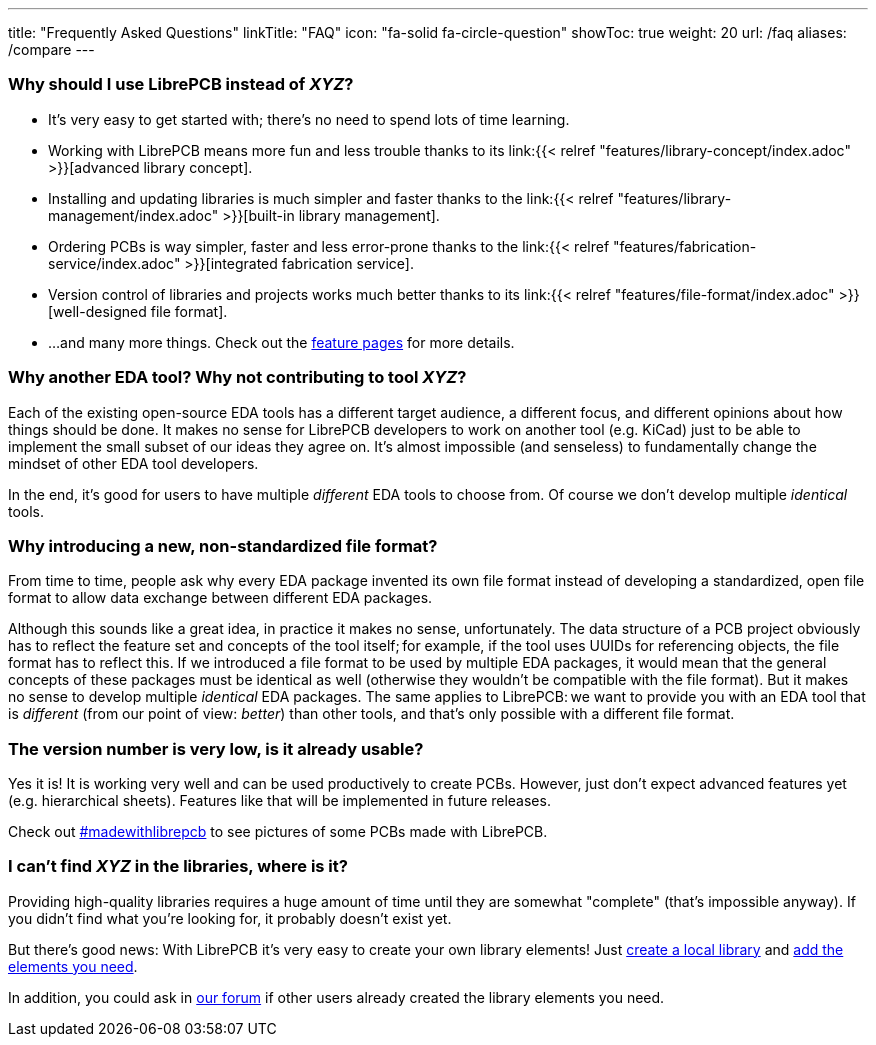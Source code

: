 ---
title: "Frequently Asked Questions"
linkTitle: "FAQ"
icon: "fa-solid fa-circle-question"
showToc: true
weight: 20
url: /faq
aliases: /compare
---

[#why-should-i-use-librepcb]
=== Why should I use LibrePCB instead of _XYZ_?

* It's very easy to get started with; there's no need to spend lots of time learning.
* Working with LibrePCB means more fun and less trouble thanks to its
  link:{{< relref "features/library-concept/index.adoc" >}}[advanced library concept].
* Installing and updating libraries is much simpler and faster thanks to the
  link:{{< relref "features/library-management/index.adoc" >}}[built-in library management].
* Ordering PCBs is way simpler, faster and less error-prone thanks to the
  link:{{< relref "features/fabrication-service/index.adoc" >}}[integrated fabrication service].
* Version control of libraries and projects works much better thanks to its
  link:{{< relref "features/file-format/index.adoc" >}}[well-designed file format].
* ...and many more things. Check out the link:../features/[feature pages]
  for more details.

[#why-another-eda-tool]
=== Why another EDA tool? Why not contributing to tool _XYZ_?

Each of the existing open-source EDA tools has a different target audience,
a different focus, and different opinions about how things should be done.
It makes no sense for LibrePCB developers to work on another tool (e.g. KiCad)
just to be able to implement the small subset of our ideas they agree on.
It's almost impossible (and senseless) to fundamentally change the mindset
of other EDA tool developers.

In the end, it's good for users to have multiple _different_ EDA tools to
choose from. Of course we don't develop multiple _identical_ tools.

[#why-a-new-file-format]
=== Why introducing a new, non-standardized file format?

From time to time, people ask why every EDA package invented its own file
format instead of developing a standardized, open file format to allow
data exchange between different EDA packages.

Although this sounds like a great idea, in practice it makes no sense,
unfortunately. The data structure of a PCB project obviously has to
reflect the feature set and concepts of the tool itself; for example, if
the tool uses UUIDs for referencing objects, the file format has to
reflect this. If we introduced a file format to be used by multiple
EDA packages, it would mean that the general concepts of these packages
must be identical as well (otherwise they wouldn't be compatible with the
file format). But it makes no sense to develop multiple _identical_ EDA
packages. The same applies to LibrePCB: we want to provide you with an EDA
tool that is _different_ (from our point of view: _better_) than other
tools, and that's only possible with a different file format.

[#is-it-stable]
=== The version number is very low, is it already usable?

Yes it is! It is working very well and can be used productively to create
PCBs. However, just don't expect advanced features yet (e.g. hierarchical sheets).
Features like that will be implemented in future releases.

Check out
https://librepcb.discourse.group/t/projects-madewithlibrepcb/99[#madewithlibrepcb]
to see pictures of some PCBs made with LibrePCB.

[#where-is-library-element]
=== I can't find _XYZ_ in the libraries, where is it?

Providing high-quality libraries requires a huge amount of time until they
are somewhat "complete" (that's impossible anyway). If you didn't find what
you're looking for, it probably doesn't exist yet.

But there's good news: With LibrePCB it's very easy to create your own
library elements! Just
https://librepcb.org/docs/quickstart/create-local-library/[create a local library] and
https://librepcb.org/docs/quickstart/create-library-elements/[add the elements you need].

In addition, you could ask in https://librepcb.discourse.group/[our forum]
if other users already created the library elements you need.
